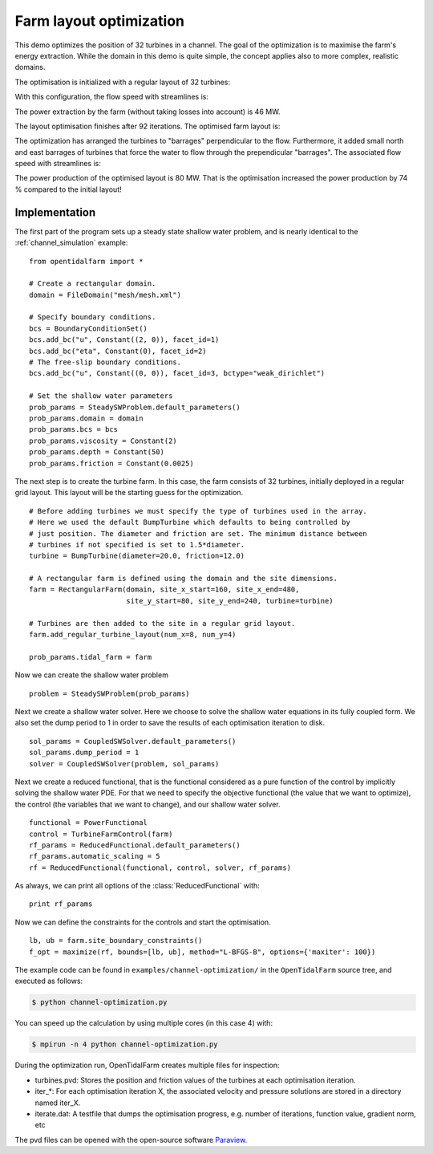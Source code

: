 ..  #!/usr/bin/env python
  # -*- coding: utf-8 -*-
  
.. _channel_optimization:

.. py:currentmodule:: opentidalfarm

Farm layout optimization
========================

This demo optimizes the position of 32 turbines in a channel. The goal of the
optimization is to maximise the farm's energy extraction. While the domain in
this demo is quite simple, the concept applies also to more complex, realistic
domains.

The optimisation is initialized with a regular layout of 32 turbines:

.. image:: farm_init.png
    :scale: 30


With this configuration, the flow speed with streamlines is:

.. image:: velocity_init.png
    :scale: 30

The power extraction by the farm (without taking losses into account) is 46 MW.

The layout optimisation finishes after 92 iterations. The optimised farm layout is:

.. image:: farm_opt.png
    :scale: 30

The optimization has arranged the turbines to "barrages" perpendicular to the
flow. Furthermore, it added small north and east barrages of turbines that
force the water to flow through the prependicular "barrages". The associated
flow speed with streamlines is:

.. image:: velocity_opt.png
    :scale: 30


The power production of the optimised layout is 80 MW. That is the
optimisation increased the power production by 74 % compared to the initial
layout!

Implementation
**************


The first part of the program sets up a steady state shallow water problem,
and is nearly identical to the :ref:`channel_simulation` example:

::

  from opentidalfarm import *
  
  # Create a rectangular domain.
  domain = FileDomain("mesh/mesh.xml")
  
  # Specify boundary conditions.
  bcs = BoundaryConditionSet()
  bcs.add_bc("u", Constant((2, 0)), facet_id=1)
  bcs.add_bc("eta", Constant(0), facet_id=2)
  # The free-slip boundary conditions.
  bcs.add_bc("u", Constant((0, 0)), facet_id=3, bctype="weak_dirichlet")
  
  # Set the shallow water parameters
  prob_params = SteadySWProblem.default_parameters()
  prob_params.domain = domain
  prob_params.bcs = bcs
  prob_params.viscosity = Constant(2)
  prob_params.depth = Constant(50)
  prob_params.friction = Constant(0.0025)
  
The next step is to create the turbine farm. In this case, the
farm consists of 32 turbines, initially deployed in a regular grid layout.
This layout will be the starting guess for the optimization.

::

  # Before adding turbines we must specify the type of turbines used in the array.
  # Here we used the default BumpTurbine which defaults to being controlled by
  # just position. The diameter and friction are set. The minimum distance between
  # turbines if not specified is set to 1.5*diameter.
  turbine = BumpTurbine(diameter=20.0, friction=12.0)
  
  # A rectangular farm is defined using the domain and the site dimensions.
  farm = RectangularFarm(domain, site_x_start=160, site_x_end=480,
                         site_y_start=80, site_y_end=240, turbine=turbine)
  
  # Turbines are then added to the site in a regular grid layout.
  farm.add_regular_turbine_layout(num_x=8, num_y=4)
  
  prob_params.tidal_farm = farm
  
Now we can create the shallow water problem

::

  problem = SteadySWProblem(prob_params)
  
Next we create a shallow water solver. Here we choose to solve the shallow
water equations in its fully coupled form. We also set the dump period to 1 in
order to save the results of each optimisation iteration to disk.

::

  sol_params = CoupledSWSolver.default_parameters()
  sol_params.dump_period = 1
  solver = CoupledSWSolver(problem, sol_params)
  
Next we create a reduced functional, that is the functional considered as a
pure function of the control by implicitly solving the shallow water PDE. For
that we need to specify the objective functional (the value that we want to
optimize), the control (the variables that we want to change), and our shallow
water solver.

::

  functional = PowerFunctional
  control = TurbineFarmControl(farm)
  rf_params = ReducedFunctional.default_parameters()
  rf_params.automatic_scaling = 5
  rf = ReducedFunctional(functional, control, solver, rf_params)
  
As always, we can print all options of the :class:`ReducedFunctional` with:

::

  print rf_params
  
Now we can define the constraints for the controls and start the
optimisation.

::

  lb, ub = farm.site_boundary_constraints()
  f_opt = maximize(rf, bounds=[lb, ub], method="L-BFGS-B", options={'maxiter': 100})
  
The example code can be found in ``examples/channel-optimization/`` in the
``OpenTidalFarm`` source tree, and executed as follows:

.. code-block:: bash

  $ python channel-optimization.py

You can speed up the calculation by using multiple cores (in this case 4) with:

.. code-block:: bash

  $ mpirun -n 4 python channel-optimization.py

During the optimization run, OpenTidalFarm creates multiple files for
inspection:

*  turbines.pvd: Stores the position and friction values of the turbines at
   each optimisation iteration.
*  iter_*: For each optimisation iteration X, the associated
   velocity and pressure solutions are stored in a directory named iter_X.
*  iterate.dat: A testfile that dumps the optimisation progress, e.g. number of
   iterations, function value, gradient norm, etc

The pvd files can be opened with the open-source software
`Paraview <http://www.paraview.org>`_.
